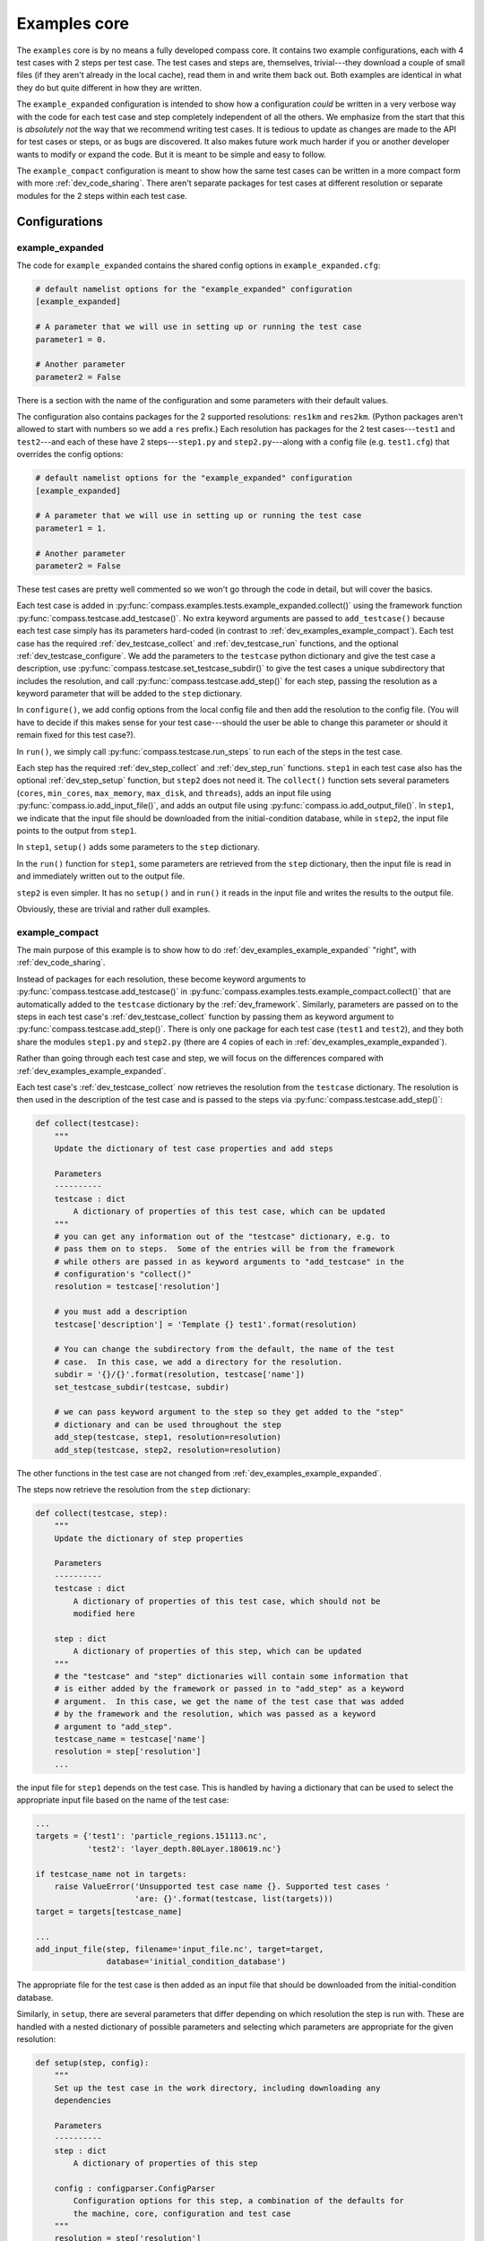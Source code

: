 .. _dev_examples:

Examples core
=============

The ``examples`` core is by no means a fully developed compass core.  It
contains two example configurations, each with 4 test cases with 2 steps per
test case.  The test cases and steps are, themselves, trivial---they download
a couple of small files (if they aren't already in the local cache), read them
in and write them back out.  Both examples are identical in what they do but
quite different in how they are written.

The ``example_expanded`` configuration is intended to show how a configuration
*could* be written in a very verbose way with the code for each test case
and step completely independent of all the others.  We emphasize from the start
that this is *absolutely not* the way that we recommend writing test cases. It
is tedious to update as changes are made to the API for test cases or steps, or
as bugs are discovered.  It also makes future work much harder if you or
another developer wants to modify or expand the code.  But it is meant to be
simple and easy to follow.

The ``example_compact`` configuration is meant to show how the same test cases
can be written in a more compact form with more :ref:`dev_code_sharing`.  There
aren't separate packages for test cases at different resolution or separate
modules for the 2 steps within each test case.

Configurations
--------------

.. _dev_examples_example_expanded:

example_expanded
^^^^^^^^^^^^^^^^

The code for ``example_expanded`` contains the shared config options in
``example_expanded.cfg``:

.. code-block:: cfg

    # default namelist options for the "example_expanded" configuration
    [example_expanded]

    # A parameter that we will use in setting up or running the test case
    parameter1 = 0.

    # Another parameter
    parameter2 = False

There is a section with the name of the configuration and some parameters with
their default values.

The configuration also contains packages for the 2 supported resolutions:
``res1km`` and ``res2km``.  (Python packages aren't allowed to start with
numbers so we add a ``res`` prefix.)  Each resolution has packages for the 2
test cases---``test1`` and ``test2``---and each of these have 2
steps---``step1.py`` and ``step2.py``---along with a config file (e.g.
``test1.cfg``) that overrides the config options:

.. code-block:: cfg

    # default namelist options for the "example_expanded" configuration
    [example_expanded]

    # A parameter that we will use in setting up or running the test case
    parameter1 = 1.

    # Another parameter
    parameter2 = False

These test cases are pretty well commented so we won't go through the code in
detail, but will cover the basics.

Each test case is added in
:py:func:`compass.examples.tests.example_expanded.collect()` using the
framework function :py:func:`compass.testcase.add_testcase()`.  No extra
keyword arguments are passed to ``add_testcase()`` because each test case
simply has its parameters hard-coded (in contrast to
:ref:`dev_examples_example_compact`).  Each test case has the required
:ref:`dev_testcase_collect` and :ref:`dev_testcase_run` functions, and the
optional :ref:`dev_testcase_configure`.  We add the parameters to the
``testcase`` python dictionary and give the test case a description,
use :py:func:`compass.testcase.set_testcase_subdir()` to give the test cases
a unique subdirectory that includes the resolution, and call
:py:func:`compass.testcase.add_step()` for each step, passing the resolution
as a keyword parameter that will be added to the ``step`` dictionary.

In ``configure()``, we add config options from the local config file and then
add the resolution to the config file. (You will have to decide if this makes
sense for your test case---should the user be able to change this parameter or
should it remain fixed for this test case?).

In ``run()``, we simply call :py:func:`compass.testcase.run_steps` to run
each of the steps in the test case.

Each step has the required :ref:`dev_step_collect` and :ref:`dev_step_run`
functions.  ``step1`` in each test case also has the optional
:ref:`dev_step_setup` function, but ``step2`` does not need it.  The
``collect()`` function sets several parameters (``cores``, ``min_cores``,
``max_memory``, ``max_disk``, and ``threads``), adds an input file using
:py:func:`compass.io.add_input_file()`, and adds an output file using
:py:func:`compass.io.add_output_file()`.  In ``step1``, we indicate that the
input file should be downloaded from the initial-condition database, while in
``step2``, the input file points to the output from ``step1``.

In ``step1``, ``setup()`` adds some parameters to the ``step`` dictionary.

In the ``run()`` function for ``step1``, some parameters are retrieved from the
``step`` dictionary, then the input file is read in and immediately written out
to the output file.

``step2`` is even simpler.  It has no ``setup()`` and in ``run()`` it reads in
the input file and writes the results to the output file.

Obviously, these are trivial and rather dull examples.

.. _dev_examples_example_compact:

example_compact
^^^^^^^^^^^^^^^

The main purpose of this example is to show how to do
:ref:`dev_examples_example_expanded` "right", with :ref:`dev_code_sharing`.

Instead of packages for each resolution, these become keyword arguments to
:py:func:`compass.testcase.add_testcase()` in
:py:func:`compass.examples.tests.example_compact.collect()` that are
automatically added to the ``testcase`` dictionary by the :ref:`dev_framework`.
Similarly, parameters are passed on to the steps in each test case's
:ref:`dev_testcase_collect` function by passing them as keyword argument to
:py:func:`compass.testcase.add_step()`.
There is only one package for each test case (``test1`` and ``test2``), and
they both share the modules ``step1.py`` and ``step2.py`` (there are 4 copies
of each in :ref:`dev_examples_example_expanded`).

Rather than going through each test case and step, we will focus on the
differences compared with :ref:`dev_examples_example_expanded`.

Each test case's :ref:`dev_testcase_collect` now retrieves the resolution from
the ``testcase`` dictionary.  The resolution is then used in the description
of the test case and is passed to the steps via
:py:func:`compass.testcase.add_step()`:

.. code-block:: python

    def collect(testcase):
        """
        Update the dictionary of test case properties and add steps

        Parameters
        ----------
        testcase : dict
            A dictionary of properties of this test case, which can be updated
        """
        # you can get any information out of the "testcase" dictionary, e.g. to
        # pass them on to steps.  Some of the entries will be from the framework
        # while others are passed in as keyword arguments to "add_testcase" in the
        # configuration's "collect()"
        resolution = testcase['resolution']

        # you must add a description
        testcase['description'] = 'Template {} test1'.format(resolution)

        # You can change the subdirectory from the default, the name of the test
        # case.  In this case, we add a directory for the resolution.
        subdir = '{}/{}'.format(resolution, testcase['name'])
        set_testcase_subdir(testcase, subdir)

        # we can pass keyword argument to the step so they get added to the "step"
        # dictionary and can be used throughout the step
        add_step(testcase, step1, resolution=resolution)
        add_step(testcase, step2, resolution=resolution)

The other functions in the test case are not changed from
:ref:`dev_examples_example_expanded`.

The steps now retrieve the resolution from the ``step`` dictionary:

.. code-block:: python

    def collect(testcase, step):
        """
        Update the dictionary of step properties

        Parameters
        ----------
        testcase : dict
            A dictionary of properties of this test case, which should not be
            modified here

        step : dict
            A dictionary of properties of this step, which can be updated
        """
        # the "testcase" and "step" dictionaries will contain some information that
        # is either added by the framework or passed in to "add_step" as a keyword
        # argument.  In this case, we get the name of the test case that was added
        # by the framework and the resolution, which was passed as a keyword
        # argument to "add_step".
        testcase_name = testcase['name']
        resolution = step['resolution']
        ...

the input file for ``step1`` depends on the test case.  This is handled by
having a dictionary that can be used to select the appropriate input file
based on the name of the test case:

.. code-block:: python

        ...
        targets = {'test1': 'particle_regions.151113.nc',
                   'test2': 'layer_depth.80Layer.180619.nc'}

        if testcase_name not in targets:
            raise ValueError('Unsupported test case name {}. Supported test cases '
                             'are: {}'.format(testcase, list(targets)))
        target = targets[testcase_name]

        ...
        add_input_file(step, filename='input_file.nc', target=target,
                       database='initial_condition_database')

The appropriate file for the test case is then added as an input file that
should be downloaded from the initial-condition database.

Similarly, in ``setup``, there are several parameters that differ depending on
which resolution the step is run with.  These are handled with a nested
dictionary of possible parameters and selecting which parameters
are appropriate for the given resolution:


.. code-block:: python

    def setup(step, config):
        """
        Set up the test case in the work directory, including downloading any
        dependencies

        Parameters
        ----------
        step : dict
            A dictionary of properties of this step

        config : configparser.ConfigParser
            Configuration options for this step, a combination of the defaults for
            the machine, core, configuration and test case
        """
        resolution = step['resolution']
        # This is a way to handle a few parameters that are specific to different
        # test cases or resolutions, all of which can be handled by this function
        res_params = {'1km': {'parameter4': 1.0,
                              'parameter5': 500},
                      '2km': {'parameter4': 2.0,
                              'parameter5': 250}}

        # copy the appropriate parameters into the step dict for use in run
        if resolution not in res_params:
            raise ValueError('Unsupported resolution {}. Supported values are: '
                             '{}'.format(resolution, list(res_params)))
        res_params = res_params[resolution]

        # add the parameters for this resolution to the step dictionary so they
        # are available to the run() function
        for param in res_params:
            step[param] = res_params[param]

We get the resolution from ``step``, then we select the appropriate dictionary
from the nested dictionary ``res_params`` for our resolution,
``res_params = res_params[resolution]``, and we add these parameters
to ``step``.

The ``run()`` function is unchanged, as is ``run()`` functions for ``step2``.
